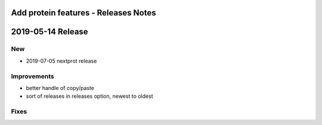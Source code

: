 =====================================
Add protein features - Releases Notes
=====================================

==================
2019-05-14 Release
==================

New
---

- 2019-07-05 nextprot release  

Improvements
------------

- better handle of copy/paste 
- sort of releases in releases option, newest to oldest

Fixes
-----
